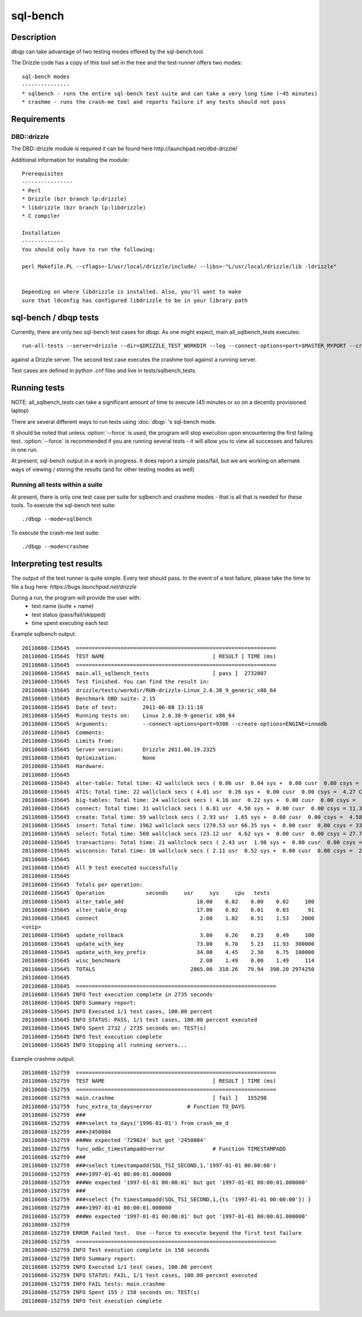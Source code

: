 **********************************
sql-bench
**********************************



Description
===========
dbqp can take advantage of two testing modes offered by the sql-bench tool.

The Drizzle code has a copy of this tool set in the tree and the test-runner offers two modes::

    sql-bench modes
    ---------------
    * sqlbench - runs the entire sql-bench test suite and can take a very long time (~45 minutes)
    * crashme - runs the crash-me tool and reports failure if any tests should not pass


Requirements
============
DBD::drizzle
-------------
The DBD::drizzle module is required it can be found here http://launchpad.net/dbd-drizzle/

Additional information for installing the module::

    Prerequisites
    ----------------
    * Perl
    * Drizzle (bzr branch lp:drizzle)
    * libdrizzle (bzr branch lp:libdrizzle)
    * C compiler

    Installation
    -------------
    You should only have to run the following:

    perl Makefile.PL --cflags=-I/usr/local/drizzle/include/ --libs=-"L/usr/local/drizzle/lib -ldrizzle"


    Depending on where libdrizzle is installed. Also, you'll want to make 
    sure that ldconfig has configured libdrizzle to be in your library path 


sql-bench / dbqp tests
=======================

Currently, there are only two sql-bench test cases for dbqp.  As one might expect, main.all_sqlbench_tests executes::

    run-all-tests --server=drizzle --dir=$DRIZZLE_TEST_WORKDIR --log --connect-options=port=$MASTER_MYPORT --create-options=ENGINE=innodb --user=root 

against a Drizzle server.  The second test case executes the crashme tool against a running server.

Test cases are defined in python .cnf files and live in tests/sqlbench_tests.

Running tests
=========================

NOTE:  all_sqlbench_tests can take a significant amount of time to execute (45 minutes or so on a decently provisioned laptop)

There are several different ways to run tests using :doc:`dbqp` 's sql-bench mode.

It should be noted that unless :option:`--force` is used, the program will
stop execution upon encountering the first failing test. 
:option:`--force` is recommended if you are running several tests - it will
allow you to view all successes and failures in one run.

At present, sql-bench output in a work in progress.  It does report a simple pass/fail, but we are working on alternate ways of viewing / storing the results (and for other testing modes as well)


Running all tests within a suite
--------------------------------
At present, there is only one test case per suite for sqlbench and crashme modes - that is all that is needed for these tools.
To execute the sql-bench test suite::

    ./dbqp --mode=sqlbench

To execute the crash-me test suite::

    ./dbqp --mode=crashme

Interpreting test results
=========================
The output of the test runner is quite simple.  Every test should pass.
In the event of a test failure, please take the time to file a bug here:
*https://bugs.launchpad.net/drizzle*

During a run, the program will provide the user with:
  * test name (suite + name)
  * test status (pass/fail/skipped)
  * time spent executing each test

Example sqlbench output::

    20110608-135645  ===============================================================
    20110608-135645  TEST NAME                                  [ RESULT ] TIME (ms)
    20110608-135645  ===============================================================
    20110608-135645  main.all_sqlbench_tests                    [ pass ]  2732007
    20110608-135645  Test finished. You can find the result in:
    20110608-135645  drizzle/tests/workdir/RUN-drizzle-Linux_2.6.38_9_generic_x86_64
    20110608-135645  Benchmark DBD suite: 2.15
    20110608-135645  Date of test:        2011-06-08 13:11:10
    20110608-135645  Running tests on:    Linux 2.6.38-9-generic x86_64
    20110608-135645  Arguments:           --connect-options=port=9306 --create-options=ENGINE=innodb
    20110608-135645  Comments:
    20110608-135645  Limits from:
    20110608-135645  Server version:      Drizzle 2011.06.19.2325
    20110608-135645  Optimization:        None
    20110608-135645  Hardware:
    20110608-135645  
    20110608-135645  alter-table: Total time: 42 wallclock secs ( 0.06 usr  0.04 sys +  0.00 cusr  0.00 csys =  0.10 CPU)
    20110608-135645  ATIS: Total time: 22 wallclock secs ( 4.01 usr  0.26 sys +  0.00 cusr  0.00 csys =  4.27 CPU)
    20110608-135645  big-tables: Total time: 24 wallclock secs ( 4.16 usr  0.22 sys +  0.00 cusr  0.00 csys =  4.38 CPU)
    20110608-135645  connect: Total time: 31 wallclock secs ( 6.81 usr  4.50 sys +  0.00 cusr  0.00 csys = 11.31 CPU)
    20110608-135645  create: Total time: 59 wallclock secs ( 2.93 usr  1.65 sys +  0.00 cusr  0.00 csys =  4.58 CPU)
    20110608-135645  insert: Total time: 1962 wallclock secs (270.53 usr 66.35 sys +  0.00 cusr  0.00 csys = 336.88 CPU)
    20110608-135645  select: Total time: 560 wallclock secs (23.12 usr  4.62 sys +  0.00 cusr  0.00 csys = 27.74 CPU)
    20110608-135645  transactions: Total time: 21 wallclock secs ( 2.43 usr  1.98 sys +  0.00 cusr  0.00 csys =  4.41 CPU)
    20110608-135645  wisconsin: Total time: 10 wallclock secs ( 2.11 usr  0.52 sys +  0.00 cusr  0.00 csys =  2.63 CPU)
    20110608-135645  
    20110608-135645  All 9 test executed successfully
    20110608-135645  
    20110608-135645  Totals per operation:
    20110608-135645  Operation             seconds     usr     sys     cpu   tests
    20110608-135645  alter_table_add                       18.00    0.02    0.00    0.02     100
    20110608-135645  alter_table_drop                      17.00    0.02    0.01    0.03      91
    20110608-135645  connect                                2.00    1.02    0.51    1.53    2000
    <snip>
    20110608-135645  update_rollback                        3.00    0.26    0.23    0.49     100
    20110608-135645  update_with_key                       73.00    6.70    5.23   11.93  300000
    20110608-135645  update_with_key_prefix                34.00    4.45    2.30    6.75  100000
    20110608-135645  wisc_benchmark                         2.00    1.49    0.00    1.49     114
    20110608-135645  TOTALS                              2865.00  310.26   79.94  390.20 2974250
    20110608-135645  
    20110608-135645  ===============================================================
    20110608-135645 INFO Test execution complete in 2735 seconds
    20110608-135645 INFO Summary report:
    20110608-135645 INFO Executed 1/1 test cases, 100.00 percent
    20110608-135645 INFO STATUS: PASS, 1/1 test cases, 100.00 percent executed
    20110608-135645 INFO Spent 2732 / 2735 seconds on: TEST(s)
    20110608-135645 INFO Test execution complete
    20110608-135645 INFO Stopping all running servers...

Example crashme output::

    20110608-152759  ===============================================================
    20110608-152759  TEST NAME                                  [ RESULT ] TIME (ms)
    20110608-152759  ===============================================================
    20110608-152759  main.crashme                               [ fail ]   155298
    20110608-152759  func_extra_to_days=error		# Function TO_DAYS
    20110608-152759  ###
    20110608-152759  ###<select to_days('1996-01-01') from crash_me_d
    20110608-152759  ###>2450084
    20110608-152759  ###We expected '729024' but got '2450084'
    20110608-152759  func_odbc_timestampadd=error		# Function TIMESTAMPADD
    20110608-152759  ###
    20110608-152759  ###<select timestampadd(SQL_TSI_SECOND,1,'1997-01-01 00:00:00')
    20110608-152759  ###>1997-01-01 00:00:01.000000
    20110608-152759  ###We expected '1997-01-01 00:00:01' but got '1997-01-01 00:00:01.000000'
    20110608-152759  ###
    20110608-152759  ###<select {fn timestampadd(SQL_TSI_SECOND,1,{ts '1997-01-01 00:00:00'}) }
    20110608-152759  ###>1997-01-01 00:00:01.000000
    20110608-152759  ###We expected '1997-01-01 00:00:01' but got '1997-01-01 00:00:01.000000'
    20110608-152759  
    20110608-152759 ERROR Failed test.  Use --force to execute beyond the first test failure
    20110608-152759  ===============================================================
    20110608-152759 INFO Test execution complete in 158 seconds
    20110608-152759 INFO Summary report:
    20110608-152759 INFO Executed 1/1 test cases, 100.00 percent
    20110608-152759 INFO STATUS: FAIL, 1/1 test cases, 100.00 percent executed
    20110608-152759 INFO FAIL tests: main.crashme
    20110608-152759 INFO Spent 155 / 158 seconds on: TEST(s)
    20110608-152759 INFO Test execution complete

